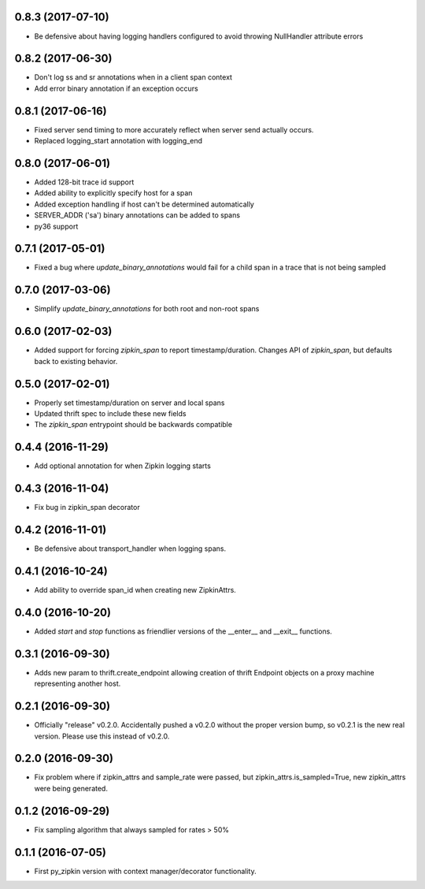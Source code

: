 0.8.3 (2017-07-10)
------------------
- Be defensive about having logging handlers configured to avoid throwing
  NullHandler attribute errors

0.8.2 (2017-06-30)
------------------
- Don't log ss and sr annotations when in a client span context
- Add error binary annotation if an exception occurs

0.8.1 (2017-06-16)
------------------
- Fixed server send timing to more accurately reflect when server send
  actually occurs.
- Replaced logging_start annotation with logging_end

0.8.0 (2017-06-01)
------------------
- Added 128-bit trace id support
- Added ability to explicitly specify host for a span
- Added exception handling if host can't be determined automatically
- SERVER_ADDR ('sa') binary annotations can be added to spans
- py36 support

0.7.1 (2017-05-01)
------------------
- Fixed a bug where `update_binary_annotations` would fail for a child
  span in a trace that is not being sampled

0.7.0 (2017-03-06)
------------------
- Simplify `update_binary_annotations` for both root and non-root spans

0.6.0 (2017-02-03)
------------------
- Added support for forcing `zipkin_span` to report timestamp/duration.
  Changes API of `zipkin_span`, but defaults back to existing behavior.

0.5.0 (2017-02-01)
------------------
- Properly set timestamp/duration on server and local spans
- Updated thrift spec to include these new fields
- The `zipkin_span` entrypoint should be backwards compatible

0.4.4 (2016-11-29)
------------------
- Add optional annotation for when Zipkin logging starts

0.4.3 (2016-11-04)
------------------
- Fix bug in zipkin_span decorator

0.4.2 (2016-11-01)
------------------
- Be defensive about transport_handler when logging spans.

0.4.1 (2016-10-24)
------------------
- Add ability to override span_id when creating new ZipkinAttrs.

0.4.0 (2016-10-20)
------------------
- Added `start` and `stop` functions as friendlier versions of the
  __enter__ and __exit__ functions.

0.3.1 (2016-09-30)
------------------
- Adds new param to thrift.create_endpoint allowing creation of
  thrift Endpoint objects on a proxy machine representing another
  host.

0.2.1 (2016-09-30)
------------------
- Officially "release" v0.2.0. Accidentally pushed a v0.2.0 without
  the proper version bump, so v0.2.1 is the new real version. Please
  use this instead of v0.2.0.

0.2.0 (2016-09-30)
------------------
- Fix problem where if zipkin_attrs and sample_rate were passed, but
  zipkin_attrs.is_sampled=True, new zipkin_attrs were being generated.

0.1.2 (2016-09-29)
------------------
- Fix sampling algorithm that always sampled for rates > 50%

0.1.1 (2016-07-05)
------------------
- First py_zipkin version with context manager/decorator functionality.
